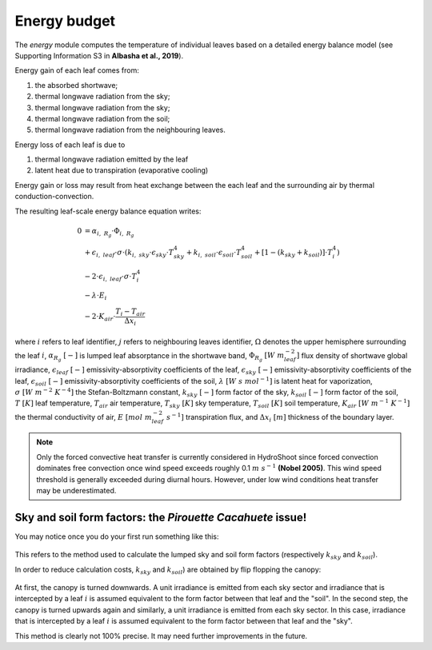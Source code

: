 =============
Energy budget
=============

.. figure:: figs/energy_1.png
    :align: center

The *energy* module computes the temperature of individual leaves based on a detailed energy balance model (see
Supporting Information S3 in **Albasha et al., 2019**).

Energy gain of each leaf comes from:

1.  the absorbed shortwave;
2.  thermal longwave radiation from the sky;
3.  thermal longwave radiation from the sky;
4.  thermal longwave radiation from the soil;
5.  thermal longwave radiation from the neighbouring leaves.

Energy loss of each leaf is due to

1. thermal longwave radiation emitted by the leaf
2. latent heat due to transpiration (evaporative cooling)

Energy gain or loss may result from heat exchange between the each leaf and the surrounding air by thermal
conduction-convection.

The resulting leaf-scale energy balance equation writes:

.. math::
    0   & = \alpha_{i, \ R_g} \cdot \Phi_{i, \ R_g} \\
        & + \epsilon_{i, \ leaf} \cdot \sigma \cdot
            \left(
                k_{i, \ sky} \cdot \epsilon_{sky} \cdot T_{sky}^4
                + k_{i, \ soil} \cdot \epsilon_{soil} \cdot T_{soil}^4
                + \left[1 - \left(k_{sky} + k_{soil} \right) \right] \cdot T_i^4
            \right) \\
        & - 2 \cdot \epsilon_{i, \ leaf} \cdot \sigma \cdot T_i^4 \\
        & - \lambda \cdot E_i \\
        & - 2 \cdot K_{air} \cdot \frac{T_i - T_{air}}{\Delta x_i}


where
:math:`i` refers to leaf identifier,
:math:`j` refers to neighbouring leaves identifier,
:math:`\Omega` denotes the upper hemisphere surrounding the leaf :math:`i`,
:math:`\alpha_{R_g} \ [-]` is lumped leaf absorptance in the shortwave band,
:math:`\Phi_{R_g} \ [W \ m_{leaf}^{-2}]` flux density of shortwave global irradiance,
:math:`\epsilon_{leaf} \ [-]` emissivity-absorptivity coefficients of the leaf,
:math:`\epsilon_{sky} \ [-]` emissivity-absorptivity coefficients of the leaf,
:math:`\epsilon_{soil} \ [-]` emissivity-absorptivity coefficients of the soil,
:math:`\lambda \ [W \ s \ {mol}^{-1}]` is latent heat for vaporization,
:math:`\sigma \ [W \ m^{-2} \ K^{-4}]` the Stefan-Boltzmann constant,
:math:`k_{sky} \ [-]` form factor of the sky,
:math:`k_{soil} \ [-]` form factor of the soil,
:math:`T \ [K]` leaf temperature,
:math:`T_{air}` air temperature,
:math:`T_{sky} \ [K]` sky temperature,
:math:`T_{soil} \ [K]` soil temperature,
:math:`K_{air} \ [W \ m^{-1} \ K^{-1}]` the thermal conductivity of air,
:math:`E \ [mol \ m_{leaf}^{-2} \ s^{-1}]` transpiration flux, and
:math:`\Delta x_i \ [m]` thickness of the boundary layer.


.. note::
    Only the forced convective heat transfer is currently considered in HydroShoot since forced convection dominates
    free convection once wind speed exceeds roughly 0.1 :math:`m \ s^{-1}` **(Nobel 2005)**. This wind speed threshold
    is generally exceeded during diurnal hours. However, under low wind conditions heat transfer may be underestimated.

Sky and soil form factors: the *Pirouette Cacahuete* issue!
-----------------------------------------------------------

You may notice once you do your first run something like this:

.. figure:: figs/energy_2.png
    :align: center


This refers to the method used to calculate the lumped sky and soil form factors (respectively :math:`k_{sky}` and
:math:`k_{soil}`).

In order to reduce calculation costs, :math:`k_{sky}` and :math:`k_{soil}`) are obtained by flip flopping the canopy:

.. figure:: figs/energy_3.png
    :align: center

At first, the canopy is turned downwards. A unit irradiance is emitted from each sky sector and irradiance that is
intercepted by a leaf :math:`i` is assumed equivalent to the form factor between that leaf and the "soil".
In the second step, the canopy is turned upwards again and similarly, a unit irradiance is emitted from each sky sector.
In this case, irradiance that is intercepted by a leaf :math:`i` is assumed equivalent to the form factor between that
leaf and the "sky".

This method is clearly not 100% precise. It may need further improvements in the future.